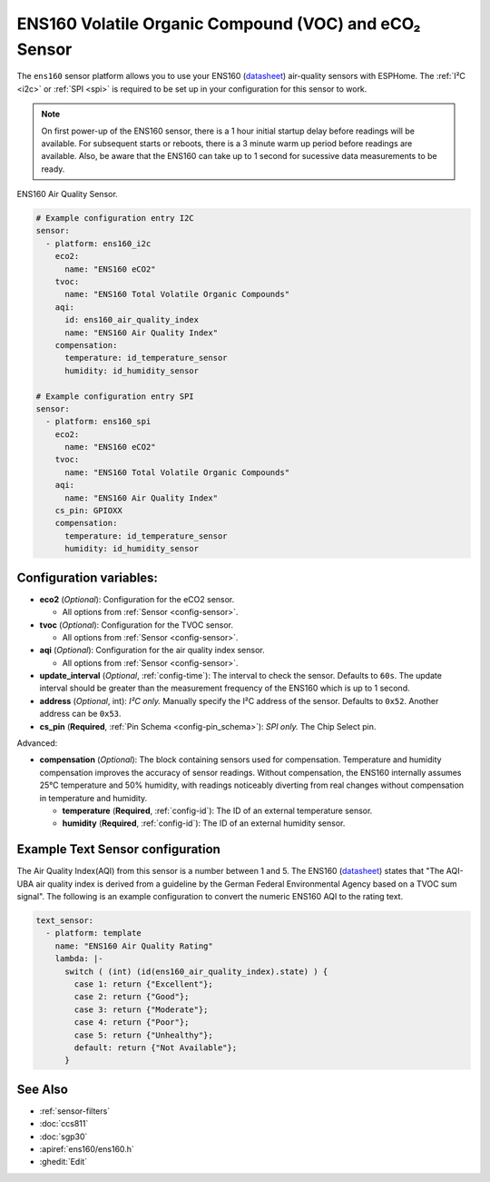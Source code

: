 ENS160 Volatile Organic Compound (VOC) and eCO₂ Sensor
======================================================

.. seo::
    :description: Instructions for setting up ENS160 air-quality sensors
    :keywords: ENS160

The ``ens160`` sensor platform allows you to use your ENS160
(`datasheet <https://www.sciosense.com/wp-content/uploads/2023/12/ENS160-Datasheet.pdf>`__) air-quality sensors with ESPHome.
The :ref:`I²C <i2c>` or :ref:`SPI <spi>` is required to be set up in your configuration for this sensor to work.

.. note::

    On first power-up of the ENS160 sensor, there is a 1 hour initial startup delay before readings will be available.
    For subsequent starts or reboots, there is a 3 minute warm up period before readings are available. Also, be aware that the
    ENS160 can take up to 1 second for sucessive data measurements to be ready.

.. figure:: images/ens160.jpg
    :align: center
    :width: 80.0%

    ENS160 Air Quality Sensor.

.. code-block:: yaml

    # Example configuration entry I2C
    sensor:
      - platform: ens160_i2c
        eco2:
          name: "ENS160 eCO2"
        tvoc:
          name: "ENS160 Total Volatile Organic Compounds"
        aqi:
          id: ens160_air_quality_index
          name: "ENS160 Air Quality Index"
        compensation:
          temperature: id_temperature_sensor
          humidity: id_humidity_sensor

    # Example configuration entry SPI
    sensor:
      - platform: ens160_spi
        eco2:
          name: "ENS160 eCO2"
        tvoc:
          name: "ENS160 Total Volatile Organic Compounds"
        aqi:
          name: "ENS160 Air Quality Index"
        cs_pin: GPIOXX
        compensation:
          temperature: id_temperature_sensor
          humidity: id_humidity_sensor


Configuration variables:
------------------------

- **eco2** (*Optional*): Configuration for the eCO2 sensor.

  - All options from :ref:`Sensor <config-sensor>`.

- **tvoc** (*Optional*): Configuration for the TVOC sensor.

  - All options from :ref:`Sensor <config-sensor>`.

- **aqi** (*Optional*): Configuration for the air quality index sensor.

  - All options from :ref:`Sensor <config-sensor>`.

- **update_interval** (*Optional*, :ref:`config-time`): The interval to check the
  sensor. Defaults to ``60s``. The update interval should be greater than the measurement
  frequency of the ENS160 which is up to 1 second.

- **address** (*Optional*, int): *I²C only.* Manually specify the I²C address of
  the sensor. Defaults to ``0x52``. Another address can be ``0x53``.

- **cs_pin** (**Required**, :ref:`Pin Schema <config-pin_schema>`): *SPI only.* The Chip Select pin.


Advanced:

- **compensation** (*Optional*): The block containing sensors used for compensation.
  Temperature and humidity compensation improves the accuracy of sensor readings. Without compensation, the
  ENS160 internally assumes 25°C temperature and 50% humidity, with readings noticeably diverting from real changes without compensation in temperature and humidity.

  - **temperature** (**Required**, :ref:`config-id`): The ID of an external temperature sensor.
  - **humidity** (**Required**, :ref:`config-id`): The ID of an external humidity sensor.

Example Text Sensor configuration
---------------------------------

The Air Quality Index(AQI) from this sensor is a number between 1 and 5. The ENS160
(`datasheet <https://www.sciosense.com/wp-content/uploads/documents/SC-001224-DS-7-ENS160-Datasheet.pdf>`__) states that
"The AQI-UBA air quality index is derived from a guideline by the German Federal Environmental
Agency based on a TVOC sum signal". The following is an example configuration to convert the numeric ENS160 AQI to the rating text.

.. code-block:: yaml

    text_sensor:
      - platform: template
        name: "ENS160 Air Quality Rating"
        lambda: |-
          switch ( (int) (id(ens160_air_quality_index).state) ) {
            case 1: return {"Excellent"};
            case 2: return {"Good"};
            case 3: return {"Moderate"};
            case 4: return {"Poor"};
            case 5: return {"Unhealthy"};
            default: return {"Not Available"};
          }


See Also
--------

- :ref:`sensor-filters`
- :doc:`ccs811`
- :doc:`sgp30`
- :apiref:`ens160/ens160.h`
- :ghedit:`Edit`

